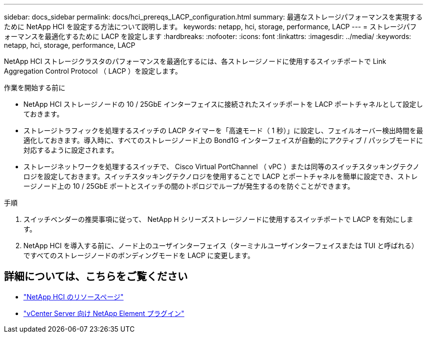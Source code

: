 ---
sidebar: docs_sidebar 
permalink: docs/hci_prereqs_LACP_configuration.html 
summary: 最適なストレージパフォーマンスを実現するために NetApp HCI を設定する方法について説明します。 
keywords: netapp, hci, storage, performance, LACP 
---
= ストレージパフォーマンスを最適化するために LACP を設定します
:hardbreaks:
:nofooter: 
:icons: font
:linkattrs: 
:imagesdir: ../media/
:keywords: netapp, hci, storage, performance, LACP


[role="lead"]
NetApp HCI ストレージクラスタのパフォーマンスを最適化するには、各ストレージノードに使用するスイッチポートで Link Aggregation Control Protocol （ LACP ）を設定します。

.作業を開始する前に
* NetApp HCI ストレージノードの 10 / 25GbE インターフェイスに接続されたスイッチポートを LACP ポートチャネルとして設定しておきます。
* ストレージトラフィックを処理するスイッチの LACP タイマーを「高速モード（ 1 秒）」に設定し、フェイルオーバー検出時間を最適化しておきます。導入時に、すべてのストレージノード上の Bond1G インターフェイスが自動的にアクティブ / パッシブモードに対応するように設定されます。
* ストレージネットワークを処理するスイッチで、 Cisco Virtual PortChannel （ vPC ）または同等のスイッチスタッキングテクノロジを設定しておきます。スイッチスタッキングテクノロジを使用することで LACP とポートチャネルを簡単に設定でき、ストレージノード上の 10 / 25GbE ポートとスイッチの間のトポロジでループが発生するのを防ぐことができます。


.手順
. スイッチベンダーの推奨事項に従って、 NetApp H シリーズストレージノードに使用するスイッチポートで LACP を有効にします。
. NetApp HCI を導入する前に、ノード上のユーザインターフェイス（ターミナルユーザインターフェイスまたは TUI と呼ばれる）ですべてのストレージノードのボンディングモードを LACP に変更します。


[discrete]
== 詳細については、こちらをご覧ください

* http://mysupport.netapp.com/hci/resources["NetApp HCI のリソースページ"^]
* https://docs.netapp.com/us-en/vcp/index.html["vCenter Server 向け NetApp Element プラグイン"^]

